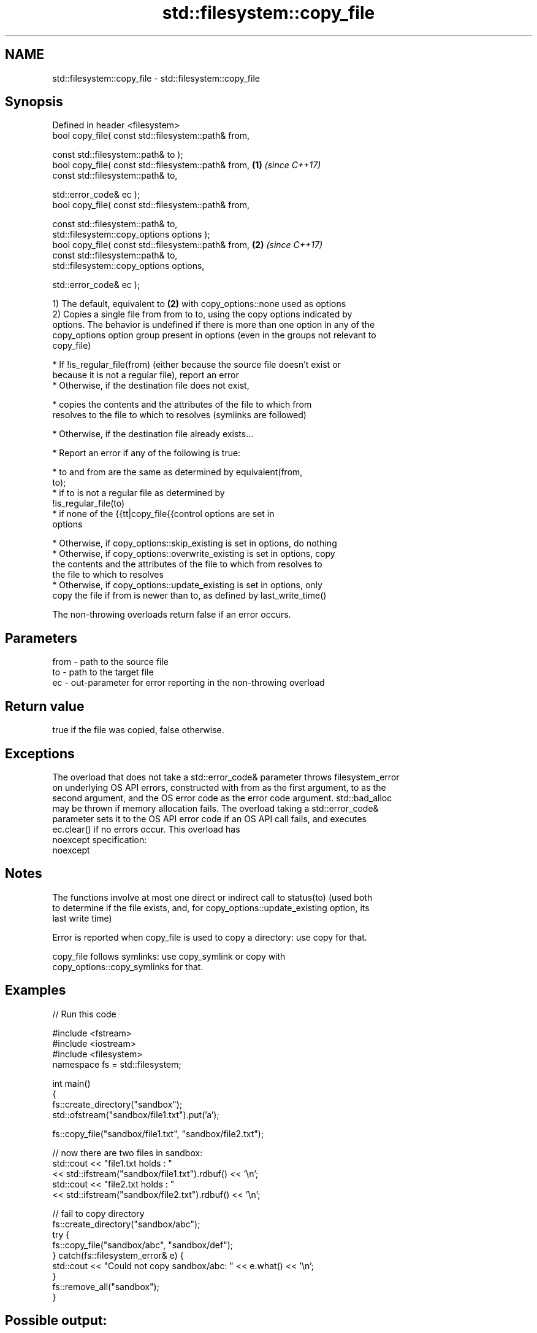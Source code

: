 .TH std::filesystem::copy_file 3 "Apr  2 2017" "2.1 | http://cppreference.com" "C++ Standard Libary"
.SH NAME
std::filesystem::copy_file \- std::filesystem::copy_file

.SH Synopsis
   Defined in header <filesystem>
   bool copy_file( const std::filesystem::path& from,

   const std::filesystem::path& to );
   bool copy_file( const std::filesystem::path& from, \fB(1)\fP \fI(since C++17)\fP
   const std::filesystem::path& to,

   std::error_code& ec );
   bool copy_file( const std::filesystem::path& from,

   const std::filesystem::path& to,
   std::filesystem::copy_options options );
   bool copy_file( const std::filesystem::path& from, \fB(2)\fP \fI(since C++17)\fP
   const std::filesystem::path& to,
   std::filesystem::copy_options options,

   std::error_code& ec );

   1) The default, equivalent to \fB(2)\fP with copy_options::none used as options
   2) Copies a single file from from to to, using the copy options indicated by
   options. The behavior is undefined if there is more than one option in any of the
   copy_options option group present in options (even in the groups not relevant to
   copy_file)

     * If !is_regular_file(from) (either because the source file doesn't exist or
       because it is not a regular file), report an error
     * Otherwise, if the destination file does not exist,

              * copies the contents and the attributes of the file to which from
                resolves to the file to which to resolves (symlinks are followed)

     * Otherwise, if the destination file already exists...

              * Report an error if any of the following is true:

                           * to and from are the same as determined by equivalent(from,
                             to);
                           * if to is not a regular file as determined by
                             !is_regular_file(to)
                           * if none of the {{tt|copy_file{{control options are set in
                             options

              * Otherwise, if copy_options::skip_existing is set in options, do nothing
              * Otherwise, if copy_options::overwrite_existing is set in options, copy
                the contents and the attributes of the file to which from resolves to
                the file to which to resolves
              * Otherwise, if copy_options::update_existing is set in options, only
                copy the file if from is newer than to, as defined by last_write_time()

   The non-throwing overloads return false if an error occurs.

.SH Parameters

   from - path to the source file
   to   - path to the target file
   ec   - out-parameter for error reporting in the non-throwing overload

.SH Return value

   true if the file was copied, false otherwise.

.SH Exceptions

   The overload that does not take a std::error_code& parameter throws filesystem_error
   on underlying OS API errors, constructed with from as the first argument, to as the
   second argument, and the OS error code as the error code argument. std::bad_alloc
   may be thrown if memory allocation fails. The overload taking a std::error_code&
   parameter sets it to the OS API error code if an OS API call fails, and executes
   ec.clear() if no errors occur. This overload has
   noexcept specification:
   noexcept

.SH Notes

   The functions involve at most one direct or indirect call to status(to) (used both
   to determine if the file exists, and, for copy_options::update_existing option, its
   last write time)

   Error is reported when copy_file is used to copy a directory: use copy for that.

   copy_file follows symlinks: use copy_symlink or copy with
   copy_options::copy_symlinks for that.

.SH Examples

   
// Run this code

 #include <fstream>
 #include <iostream>
 #include <filesystem>
 namespace fs = std::filesystem;

 int main()
 {
     fs::create_directory("sandbox");
     std::ofstream("sandbox/file1.txt").put('a');

     fs::copy_file("sandbox/file1.txt", "sandbox/file2.txt");

     // now there are two files in sandbox:
     std::cout << "file1.txt holds : "
               << std::ifstream("sandbox/file1.txt").rdbuf() << '\\n';
     std::cout << "file2.txt holds : "
               << std::ifstream("sandbox/file2.txt").rdbuf() << '\\n';

     // fail to copy directory
     fs::create_directory("sandbox/abc");
     try {
         fs::copy_file("sandbox/abc", "sandbox/def");
     } catch(fs::filesystem_error& e) {
         std::cout << "Could not copy sandbox/abc: " << e.what() << '\\n';
     }
     fs::remove_all("sandbox");
 }

.SH Possible output:

 file1.txt holds : a
 file2.txt holds : a
 Could not copy sandbox/abc: copy_file: Is a directory: "sandbox/abc", "sandbox/def"

.SH See also

   copy_options specifies semantics of copy operations
   \fI(C++17)\fP      \fI(enum)\fP
   copy_symlink copies a symbolic link
   \fI(C++17)\fP      \fI(function)\fP
   copy         copies files or directories
   \fI(C++17)\fP      \fI(function)\fP

.SH Category:

     * unconditionally noexcept
